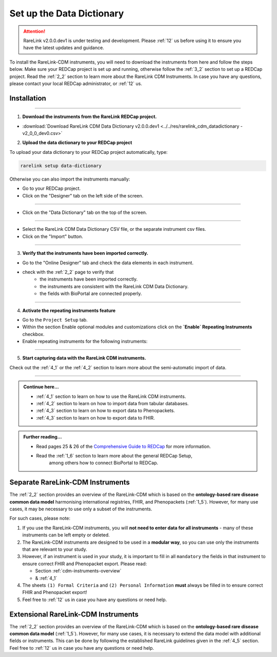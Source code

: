 .. _3_3:


Set up the Data Dictionary
==========================

.. attention:: 
   RareLink v2.0.0.dev1 is under testing and development. Please :ref:`12` us 
   before using it to ensure you have the latest updates and guidance.

To install the RareLink-CDM instruments, you will need to download the 
instruments from here and follow the steps below. Make sure your REDCap project
is set up and running, otherwise follow the :ref:`3_2` section to set up a 
REDCap project. Read the :ref:`2_2` section to learn more about the RareLink CDM
Instruments. In case you have any questions, please contact your local REDCap 
administrator, or :ref:`12` us. 

Installation
-------------

_____________________________________________________________________________________

1. **Download the instruments from the RareLink REDCap project.**

- :download:`Download RareLink CDM Data Dictionary v2.0.0.dev1 <../../res/rarelink_cdm_datadictionary - v2_0_0_dev0.csv>`

2. **Upload the data dictionary to your REDCap project**

To upload your data dictionary to your REDCap project automatically, type:

.. code-block:: console

    rarelink setup data-dictionary

Otherwise you can also import the instruments manually:

- Go to your REDCap project.
- Click on the "Designer" tab on the left side of the screen.

.. image:: ../_static/res/redcap_gui_screenshots/DesignerTab.jpg
  :alt: Designer tab
  :align: center
  :width: 400px

_____________________________________________________________________________________

- Click on the "Data Dictionary" tab on the top of the screen.


.. image:: ../_static/res/redcap_gui_screenshots/DataDictionary.jpg
  :alt: Data Dictionary tab
  :align: center
  :width: 400px
  
_____________________________________________________________________________________

- Select the RareLink CDM Data Dictionary CSV file, or the separate instrument csv files.
- Click on the "Import" button.

_____________________________________________________________________________________

3. **Verify that the instruments have been imported correctly.**

- Go to the "Online Designer" tab and check the data elements in each instrument.
- check with the :ref:`2_2` page to verify that
    - the instruments have been imported correctly.
    - the instruments are consistent with the RareLink CDM Data Dictionary.
    - the fields with BioPortal are connected properly.


_____________________________________________________________________________________  

4. **Activate the repeating instruments feature**

- Go to the ``Project Setup`` tab.
- Within the section Enable optional modules and customizations click 
  on the **`Enable` Repeating Instruments** checkbox.
- Enable repeating instruments for the following instruments: 

.. image:: ../_static/res/rarelink-cdm-repeating-instruments.jpg
   :alt: RareLink CDM Repeating Instruments
   :align: center
   :width: 400px

_____________________________________________________________________________________

5. **Start capturing data with the RareLink CDM instruments.**

Check out the :ref:`4_1` or the :ref:`4_2` section to learn more about the 
semi-automatic import of data.

_____________________________________________________________________________________ 

.. admonition:: Continue here...

    - :ref:`4_1` section to learn on how to use the RareLink CDM instruments.
    - :ref:`4_2` section to learn on how to import data from tabular databases.
    - :ref:`4_3` section to learn on how to export data to Phenopackets.
    - :ref:`4_3` section to learn on how to export data to FHIR.

.. admonition:: Further reading...

    - Read pages 25 & 26 of the `Comprehensive Guide to REDCap <https://www.unmc.edu/vcr/_documents/unmc_redcap_usage.pdf>`_ for more information. 
    - Read the :ref:`1_6` section to learn more about the general REDCap Setup, 
        among others how to connect BioPortal to REDCap.

Separate RareLink-CDM Instruments
----------------------------------

The :ref:`2_2` section provides an overview of the RareLink-CDM which is
based on the **ontology-based rare disease common data model** harmonising
international registries, FHIR, and Phenopackets (:ref:`1_5`). However, for many
use cases, it may be necessary to use only a subset of the instruments. 

For such cases, please note:

1. If you use the RareLink-CDM instruments, you will **not need to enter data 
   for all instruments** - many of these instruments can be left empty or deleted.
2. The RareLink-CDM instruments are designed to be used in a **modular way**, 
   so you can use only the instruments that are relevant to your study.
3. However, if an instrument is used in your study, it is important to fill 
   in all ``mandatory`` the fields in that instrument to ensure correct FHIR 
   and Phenopacket export. Please read:

   - Section :ref:`cdm-instruments-overview`
   - & :ref:`4_1` 
4. The sheets ``(1) Formal Criteria`` and ``(2) Personal Information`` **must**
   always be filled in to ensure correct FHIR and Phenopacket export!
5. Feel free to :ref:`12` us in case you have any questions or need help.

Extensional RareLink-CDM Instruments
------------------------------------

The :ref:`2_2` section provides an overview of the RareLink-CDM which is 
based on the **ontology-based rare disease common data model** (:ref:`1_5`). 
However, for many use cases, it is necessary to extend the data model with
additional fields or instruments. This can be done by following the
established RareLink guidelines given in the :ref:`4_5` section. Feel free to 
:ref:`12` us in case you have any questions or need help.


